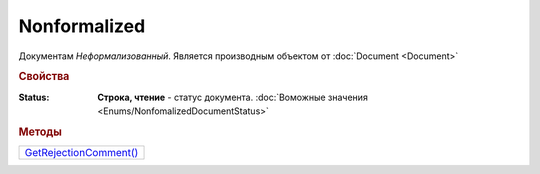 Nonformalized
=============

Документам *Неформализованный*.
Является производным объектом от :doc:`Document <Document>`


.. rubric:: Свойства

:Status:
  **Строка, чтение** - статус документа. :doc:`Воможные значения <Enums/NonfomalizedDocumentStatus>`


.. rubric:: Методы

+--------------------------------------+
| |Nonformalized-GetRejectionComment|_ |
+--------------------------------------+

.. |Nonformalized-GetRejectionComment| replace:: GetRejectionComment()



.. _Nonformalized-GetRejectionComment:
.. method:: Nonformalized.GetRejectionComment()

  Возвращает комментарий к отказу в подписании

  .. deprecated:: 5.20.3
    Используйте Используйте :meth:`Document.GetAnyComment` с типом ``SignatureRejectionComment``
